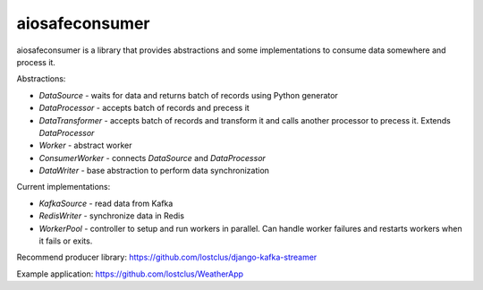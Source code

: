 aiosafeconsumer
===============

aiosafeconsumer is a library that provides abstractions and some implementations
to consume data somewhere and process it.

Abstractions:

* `DataSource` - waits for data and returns batch of records using Python generator
* `DataProcessor` - accepts batch of records and precess it
* `DataTransformer` - accepts batch of records and transform it and calls
  another processor to precess it. Extends `DataProcessor`
* `Worker` - abstract worker
* `ConsumerWorker` - connects `DataSource` and `DataProcessor`
* `DataWriter` - base abstraction to perform data synchronization

Current implementations:

* `KafkaSource` - read data from Kafka
* `RedisWriter` - synchronize data in Redis
* `WorkerPool` - controller to setup and run workers in parallel. Can handle worker failures and restarts workers when it fails or exits.

Recommend producer library: https://github.com/lostclus/django-kafka-streamer

Example application: https://github.com/lostclus/WeatherApp
